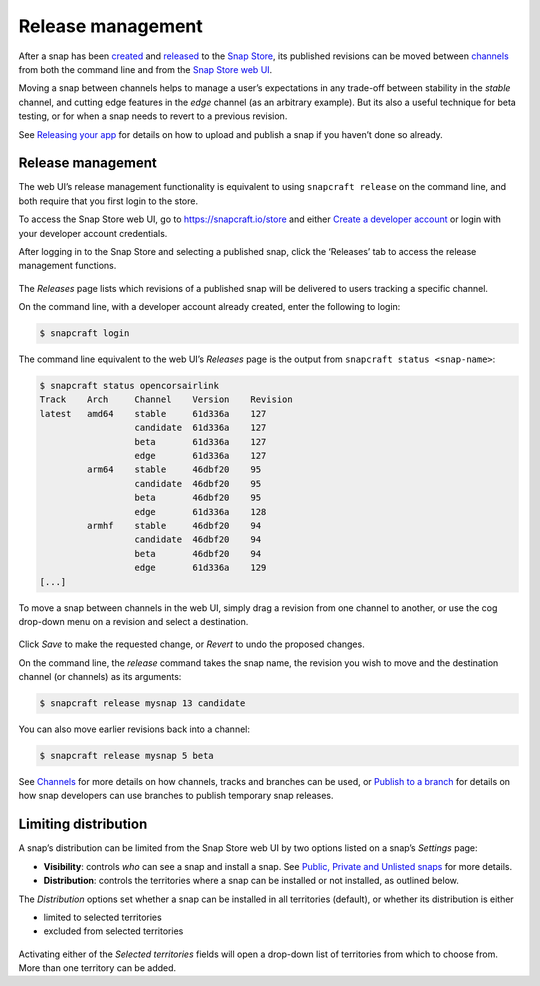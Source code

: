 .. 12442.md

.. _release-management:

Release management
==================

After a snap has been `created </t/creating-a-snap/6799>`__ and `released </t/releasing-your-app/6795>`__ to the `Snap Store <https://snapcraft.io/store>`__, its published revisions can be moved between `channels </t/channels/551>`__ from both the command line and from the `Snap Store web UI </t/using-the-snap-store/12379>`__.

Moving a snap between channels helps to manage a user’s expectations in any trade-off between stability in the *stable* channel, and cutting edge features in the *edge* channel (as an arbitrary example). But its also a useful technique for beta testing, or for when a snap needs to revert to a previous revision.

See `Releasing your app </t/releasing-your-app/6795>`__ for details on how to upload and publish a snap if you haven’t done so already.

.. _release-management-1:

Release management
------------------

The web UI’s release management functionality is equivalent to using ``snapcraft release`` on the command line, and both require that you first login to the store.

To access the Snap Store web UI, go to https://snapcraft.io/store and either `Create a developer account </t/creating-your-developer-account/6760>`__ or login with your developer account credentials.

After logging in to the Snap Store and selecting a published snap, click the ‘Releases’ tab to access the release management functions.

.. figure:: https://forum-snapcraft-io.s3.dualstack.us-east-1.amazonaws.com/original/2X/a/ac55ffb51aef79fc53e87a8b880b35b0a46d22d4.png
   :alt: Screenshot_20200828_123936|690x458


The *Releases* page lists which revisions of a published snap will be delivered to users tracking a specific channel.

On the command line, with a developer account already created, enter the following to login:

.. code:: bash

   $ snapcraft login

The command line equivalent to the web UI’s *Releases* page is the output from ``snapcraft status <snap-name>``:

.. code:: bash

   $ snapcraft status opencorsairlink
   Track    Arch     Channel    Version    Revision
   latest   amd64    stable     61d336a    127
                     candidate  61d336a    127
                     beta       61d336a    127
                     edge       61d336a    127
            arm64    stable     46dbf20    95
                     candidate  46dbf20    95
                     beta       46dbf20    95
                     edge       61d336a    128
            armhf    stable     46dbf20    94
                     candidate  46dbf20    94
                     beta       46dbf20    94
                     edge       61d336a    129
   [...]

To move a snap between channels in the web UI, simply drag a revision from one channel to another, or use the cog drop-down menu on a revision and select a destination.

.. figure:: https://forum-snapcraft-io.s3.dualstack.us-east-1.amazonaws.com/original/2X/d/dd62e5c21cdc9c5b1c42eb8e0fca2b421cfd689c.png
   :alt: Screenshot_20200828_125118|290x295


Click *Save* to make the requested change, or *Revert* to undo the proposed changes.

On the command line, the *release* command takes the snap name, the revision you wish to move and the destination channel (or channels) as its arguments:

.. code:: bash

   $ snapcraft release mysnap 13 candidate

You can also move earlier revisions back into a channel:

.. code:: bash

   $ snapcraft release mysnap 5 beta

See `Channels </t/channels/551>`__ for more details on how channels, tracks and branches can be used, or `Publish to a branch </t/publish-to-a-branch/29544>`__ for details on how snap developers can use branches to publish temporary snap releases.


.. _heading--distribution:

Limiting distribution
---------------------

A snap’s distribution can be limited from the Snap Store web UI by two options listed on a snap’s *Settings* page:

-  **Visibility**: controls *who* can see a snap and install a snap. See `Public, Private and Unlisted snaps <https://forum.snapcraft.io/t/public-private-and-unlisted-snaps/19744>`__ for more details.
-  **Distribution**: controls the territories where a snap can be installed or not installed, as outlined below.

The *Distribution* options set whether a snap can be installed in all territories (default), or whether its distribution is either

-  limited to selected territories
-  excluded from selected territories

.. figure:: https://forum-snapcraft-io.s3.dualstack.us-east-1.amazonaws.com/original/2X/6/6f935ddb3111e3eb98d38f5cb54e47763bac8234.png
   :alt: Screenshot_20200901_125521|690x390


Activating either of the *Selected territories* fields will open a drop-down list of territories from which to choose from. More than one territory can be added.
